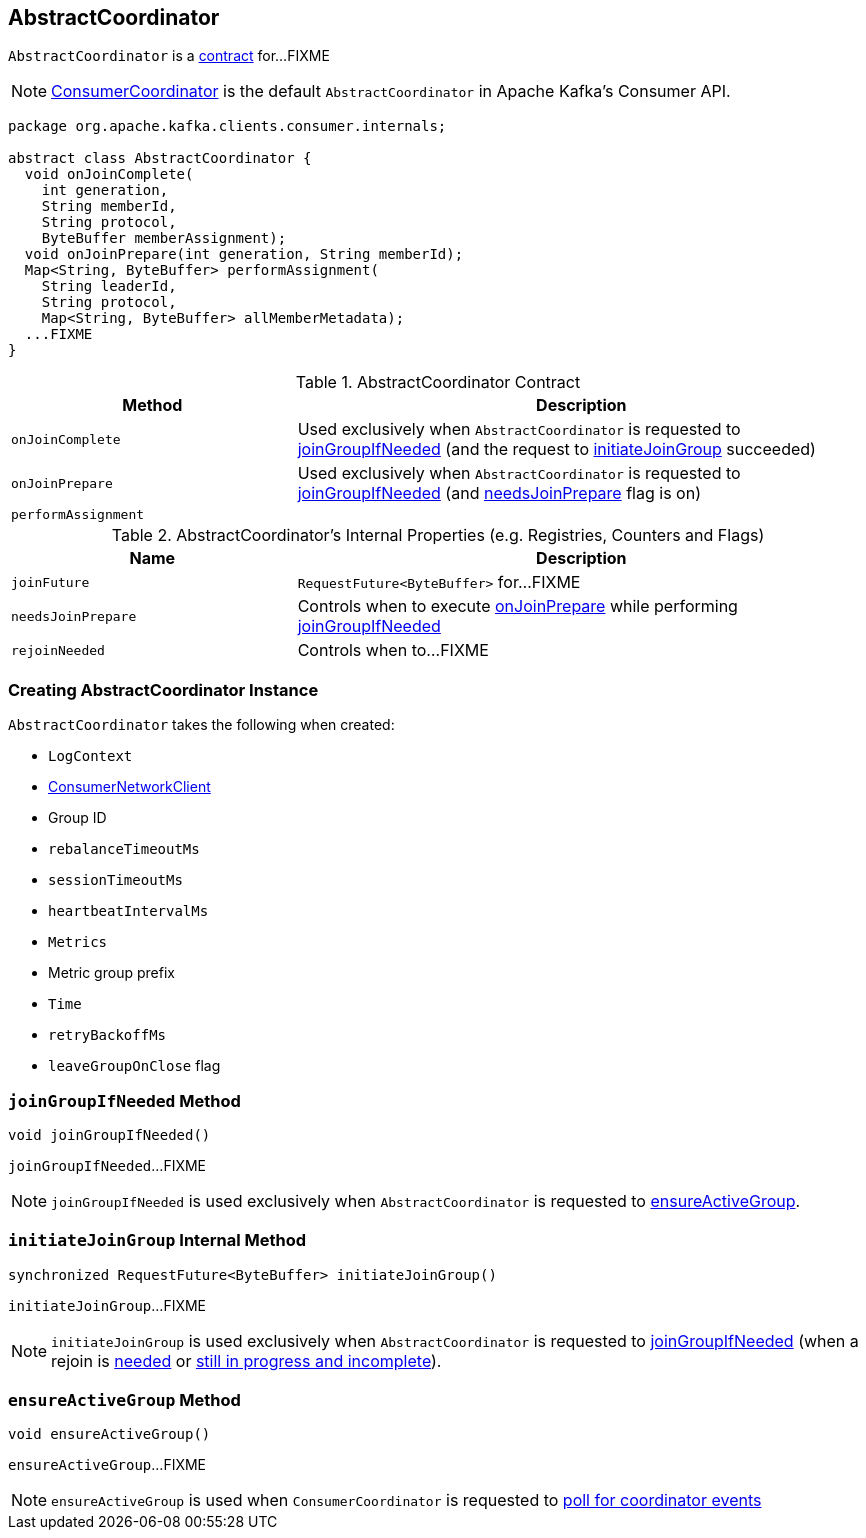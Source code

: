 == [[AbstractCoordinator]] AbstractCoordinator

`AbstractCoordinator` is a <<contract, contract>> for...FIXME

NOTE: link:kafka-consumer-ConsumerCoordinator.adoc[ConsumerCoordinator] is the default `AbstractCoordinator` in Apache Kafka's Consumer API.

[[contract]]
[source, java]
----
package org.apache.kafka.clients.consumer.internals;

abstract class AbstractCoordinator {
  void onJoinComplete(
    int generation,
    String memberId,
    String protocol,
    ByteBuffer memberAssignment);
  void onJoinPrepare(int generation, String memberId);
  Map<String, ByteBuffer> performAssignment(
    String leaderId,
    String protocol,
    Map<String, ByteBuffer> allMemberMetadata);
  ...FIXME
}
----

.AbstractCoordinator Contract
[cols="1,2",options="header",width="100%"]
|===
| Method
| Description

| [[onJoinComplete]] `onJoinComplete`
| Used exclusively when `AbstractCoordinator` is requested to <<joinGroupIfNeeded, joinGroupIfNeeded>> (and the request to <<initiateJoinGroup, initiateJoinGroup>> succeeded)

| [[onJoinPrepare]] `onJoinPrepare`
| Used exclusively when `AbstractCoordinator` is requested to <<joinGroupIfNeeded, joinGroupIfNeeded>> (and <<needsJoinPrepare, needsJoinPrepare>> flag is on)

| [[performAssignment]] `performAssignment`
|
|===

[[internal-registries]]
.AbstractCoordinator's Internal Properties (e.g. Registries, Counters and Flags)
[cols="1,2",options="header",width="100%"]
|===
| Name
| Description

| [[joinFuture]] `joinFuture`
| `RequestFuture<ByteBuffer>` for...FIXME

| [[needsJoinPrepare]] `needsJoinPrepare`
| Controls when to execute <<onJoinPrepare, onJoinPrepare>> while performing <<joinGroupIfNeeded, joinGroupIfNeeded>>

| [[rejoinNeeded]] `rejoinNeeded`
| Controls when to...FIXME
|===

=== [[creating-instance]] Creating AbstractCoordinator Instance

`AbstractCoordinator` takes the following when created:

* [[logContext]] `LogContext`
* [[client]] link:kafka-consumer-ConsumerNetworkClient.adoc[ConsumerNetworkClient]
* [[groupId]] Group ID
* [[rebalanceTimeoutMs]] `rebalanceTimeoutMs`
* [[sessionTimeoutMs]] `sessionTimeoutMs`
* [[heartbeatIntervalMs]] `heartbeatIntervalMs`
* [[metrics]] `Metrics`
* [[metricGrpPrefix]] Metric group prefix
* [[time]] `Time`
* [[retryBackoffMs]] `retryBackoffMs`
* [[leaveGroupOnClose]] `leaveGroupOnClose` flag

=== [[joinGroupIfNeeded]] `joinGroupIfNeeded` Method

[source, java]
----
void joinGroupIfNeeded()
----

`joinGroupIfNeeded`...FIXME

NOTE: `joinGroupIfNeeded` is used exclusively when `AbstractCoordinator` is requested to <<ensureActiveGroup, ensureActiveGroup>>.

=== [[initiateJoinGroup]] `initiateJoinGroup` Internal Method

[source, java]
----
synchronized RequestFuture<ByteBuffer> initiateJoinGroup()
----

`initiateJoinGroup`...FIXME

NOTE: `initiateJoinGroup` is used exclusively when `AbstractCoordinator` is requested to <<joinGroupIfNeeded, joinGroupIfNeeded>> (when a rejoin is <<rejoinNeeded, needed>> or <<joinFuture, still in progress and incomplete>>).

=== [[ensureActiveGroup]] `ensureActiveGroup` Method

[source, java]
----
void ensureActiveGroup()
----

`ensureActiveGroup`...FIXME

NOTE: `ensureActiveGroup` is used when `ConsumerCoordinator` is requested to link:kafka-consumer-ConsumerCoordinator.adoc#poll[poll for coordinator events]

